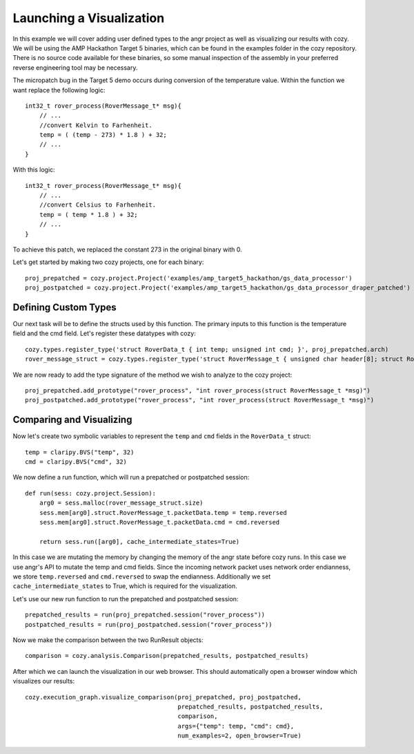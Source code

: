 Launching a Visualization
=================================

In this example we will cover adding user defined types to the angr project as well as
visualizing our results with cozy. We will be using the AMP Hackathon Target 5 binaries,
which can be found in the examples folder in the cozy repository. There is no source
code available for these binaries, so some manual inspection of the assembly in your
preferred reverse engineering tool may be necessary.

The micropatch bug in the Target 5 demo occurs during conversion of the temperature
value. Within the function we want replace the following logic::

    int32_t rover_process(RoverMessage_t* msg){
        // ...
        //convert Kelvin to Farhenheit.
        temp = ( (temp - 273) * 1.8 ) + 32;
        // ...
    }

With this logic::

    int32_t rover_process(RoverMessage_t* msg){
        // ...
        //convert Celsius to Farhenheit.
        temp = ( temp * 1.8 ) + 32;
        // ...
    }

To achieve this patch, we replaced the constant 273 in the original binary with 0.

Let's get started by making two cozy projects, one for each binary::

    proj_prepatched = cozy.project.Project('examples/amp_target5_hackathon/gs_data_processor')
    proj_postpatched = cozy.project.Project('examples/amp_target5_hackathon/gs_data_processor_draper_patched')

==========================
Defining Custom Types
==========================

Our next task will be to define the structs used by this function. The primary inputs
to this function is the temperature field and the cmd field. Let's register these datatypes
with cozy::

    cozy.types.register_type('struct RoverData_t { int temp; unsigned int cmd; }', proj_prepatched.arch)
    rover_message_struct = cozy.types.register_type('struct RoverMessage_t { unsigned char header[8]; struct RoverData_t packetData; }', proj_prepatched.arch)

We are now ready to add the type signature of the method we wish to analyze to the cozy project::

    proj_prepatched.add_prototype("rover_process", "int rover_process(struct RoverMessage_t *msg)")
    proj_postpatched.add_prototype("rover_process", "int rover_process(struct RoverMessage_t *msg)")

==========================
Comparing and Visualizing
==========================

Now let's create two symbolic variables to represent the ``temp`` and ``cmd`` fields in the ``RoverData_t`` struct::

    temp = claripy.BVS("temp", 32)
    cmd = claripy.BVS("cmd", 32)

We now define a run function, which will run a prepatched or postpatched session::

    def run(sess: cozy.project.Session):
        arg0 = sess.malloc(rover_message_struct.size)
        sess.mem[arg0].struct.RoverMessage_t.packetData.temp = temp.reversed
        sess.mem[arg0].struct.RoverMessage_t.packetData.cmd = cmd.reversed

        return sess.run([arg0], cache_intermediate_states=True)

In this case we are mutating the memory by changing the memory of the angr state before
cozy runs. In this case we use angr's API to mutate the temp and cmd fields. Since the
incoming network packet uses network order endianness, we store ``temp.reversed`` and
``cmd.reversed`` to swap the endianness. Additionally we set ``cache_intermediate_states``
to True, which is required for the visualization.

Let's use our new run function to run the prepatched and postpatched session::

    prepatched_results = run(proj_prepatched.session("rover_process"))
    postpatched_results = run(proj_postpatched.session("rover_process"))

Now we make the comparison between the two RunResult objects::

    comparison = cozy.analysis.Comparison(prepatched_results, postpatched_results)

After which we can launch the visualization in our web browser. This should automatically
open a browser window which visualizes our results::

    cozy.execution_graph.visualize_comparison(proj_prepatched, proj_postpatched,
                                              prepatched_results, postpatched_results,
                                              comparison,
                                              args={"temp": temp, "cmd": cmd},
                                              num_examples=2, open_browser=True)